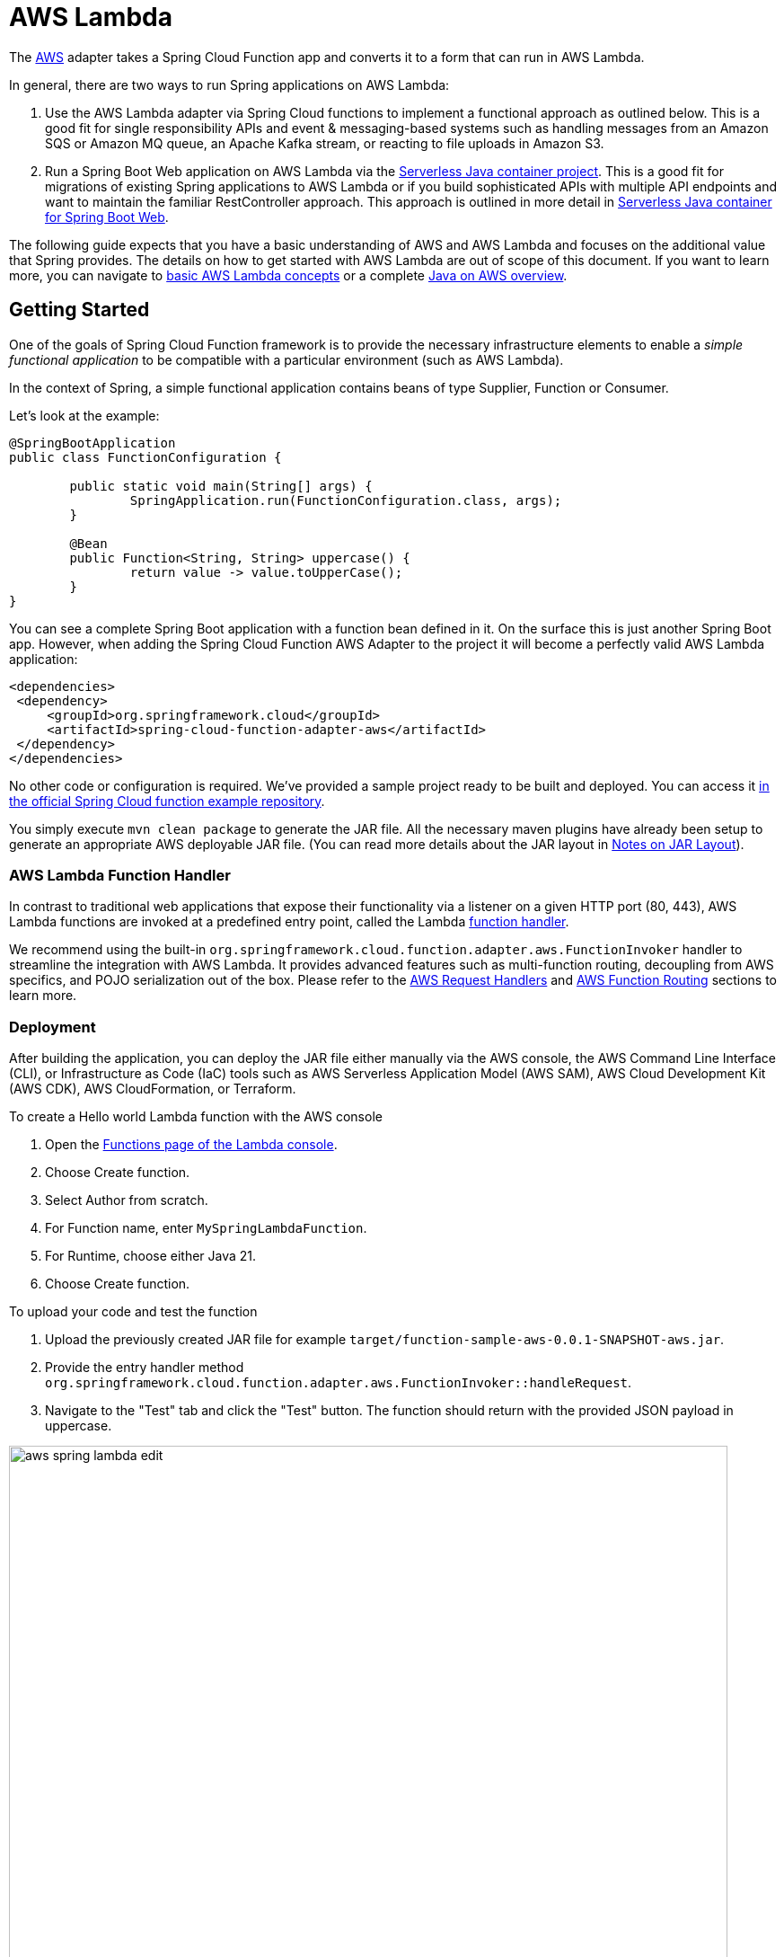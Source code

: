 [[aws-lambda]]
= AWS Lambda
:page-aliases: adapters/aws.adoc

The https://aws.amazon.com/[AWS] adapter takes a Spring Cloud Function app and converts it to a form that can run in AWS Lambda.


In general, there are two ways to run Spring applications on AWS Lambda:

1. Use the AWS Lambda adapter via Spring Cloud functions to implement a functional approach as outlined below. This is a good fit for single responsibility APIs and event & messaging-based systems such as handling messages from an Amazon SQS or Amazon MQ queue, an Apache Kafka stream, or reacting to file uploads in Amazon S3.
2. Run a Spring Boot Web application on AWS Lambda via the https://github.com/aws/serverless-java-container[Serverless Java container project]. This is a good fit for migrations of existing Spring applications to AWS Lambda or if you build sophisticated APIs with multiple API endpoints and want to maintain the familiar RestController approach. This approach is outlined in more detail in <<serverless-java-container>>.


The following guide expects that you have a basic understanding of AWS and AWS Lambda and focuses on the additional value that Spring provides. The details on how to get started with AWS Lambda are out of scope of this document. If you want to learn more, you can navigate to https://docs.aws.amazon.com/lambda/latest/dg/concepts-basics.html[basic AWS Lambda concepts] or a complete https://catalog.workshops.aws/java-on-aws/en-US[Java on AWS overview].

[[getting-started]]
== Getting Started

One of the goals of Spring Cloud Function framework is to provide the necessary infrastructure elements to enable a _simple functional application_ to be compatible with a particular environment (such as AWS Lambda).

In the context of Spring, a simple functional application contains beans of type Supplier, Function or Consumer.

Let’s look at the example:

[source, java]
----
@SpringBootApplication
public class FunctionConfiguration {

	public static void main(String[] args) {
		SpringApplication.run(FunctionConfiguration.class, args);
	}

	@Bean
	public Function<String, String> uppercase() {
		return value -> value.toUpperCase();
	}
}
----

You can see a complete Spring Boot application with a function bean defined in it. On the surface this is just another Spring Boot app. However, when adding the Spring Cloud Function AWS Adapter to the project it will become a perfectly valid AWS Lambda application:

[source, xml]
----

<dependencies>
 <dependency>
     <groupId>org.springframework.cloud</groupId>
     <artifactId>spring-cloud-function-adapter-aws</artifactId>
 </dependency>
</dependencies>
----

No other code or configuration is required. We’ve provided a sample project ready to be built and deployed. You can access it https://github.com/spring-cloud/spring-cloud-function/tree/master/spring-cloud-function-samples/function-sample-aws[in the official Spring Cloud function example repository].

You simply execute `mvn clean package` to generate the JAR file. All the necessary maven plugins have already been setup to generate
an appropriate AWS deployable JAR file. (You can read more details about the JAR layout in <<Notes on JAR Layout>>).

[[aws-function-handlers]]
=== AWS Lambda Function Handler

In contrast to traditional web applications that expose their functionality via a listener on a given HTTP port (80, 443), AWS Lambda functions are invoked at a predefined entry point, called the Lambda https://docs.aws.amazon.com/lambda/latest/dg/java-handler.html[function handler].

We recommend using the built-in `org.springframework.cloud.function.adapter.aws.FunctionInvoker`  handler to streamline the integration with AWS Lambda. It provides advanced features such as multi-function routing, decoupling from AWS specifics, and POJO serialization out of the box. Please refer to the <<AWS Request Handlers>> and <<AWS Function Routing>> sections to learn more.

[[deployment-options]]
=== Deployment

After building the application, you can deploy the JAR file either manually via the AWS console, the AWS Command Line Interface (CLI), or Infrastructure as Code (IaC) tools such as AWS Serverless Application Model (AWS SAM), AWS Cloud Development Kit (AWS CDK), AWS CloudFormation, or Terraform.

To create a Hello world Lambda function with the AWS console

1. Open the https://console.aws.amazon.com/lambda/home#/functions[Functions page of the Lambda console].
2. Choose Create function.
3. Select Author from scratch.
4. For Function name, enter `MySpringLambdaFunction`.
5. For Runtime, choose either Java 21.
6. Choose Create function.

To upload your code and test the function

1. Upload the previously created JAR file for example `target/function-sample-aws-0.0.1-SNAPSHOT-aws.jar`.

2. Provide the entry handler method `org.springframework.cloud.function.adapter.aws.FunctionInvoker::handleRequest`.

3. Navigate to the "Test" tab and click the "Test" button. The function should return with the provided JSON payload in uppercase.

image::aws_spring_lambda_edit.png[width=800,scaledwidth="75%",align="center"]

image::aws_spring_lambda_test.png[width=800,scaledwidth="75%",align="center"]

To automate your deployment with Infrastructure as Code (IaC) tools please refer to https://docs.aws.amazon.com/lambda/latest/dg/foundation-iac.html[the official AWS documentation].

[[aws-request-handlers]]
== AWS Request Handlers

As discussed in the getting started section, AWS Lambda functions are invoked at a predefined entry point, called the https://docs.aws.amazon.com/lambda/latest/dg/java-handler.html[Lambda function handler]. In its simplest form this can be a Java method reference. In the above example that would be `com.my.package.FunctionConfiguration::uppercase`. This configuration is needed to advise AWS Lambda which Java method to call in the provided JAR.

When a Lambda function is invoked, it passes an additional request payload and context object to this handler method. The request payload varies based on the AWS service (Amazon API Gateway, Amazon S3, Amazon SQS, Apache Kafka etc.) that triggered the function. The context object provides additional information about the Lambda function, the invocation and the environment, for example a unique request id. (https://docs.aws.amazon.com/lambda/latest/dg/java-context.html).

AWS provides predefined handler interfaces (called RequestHandler or RequestStreamHandler) to deal with payload and context objects via the aws-lambda-java-events and aws-lambda-java-core libraries.

Spring Cloud Function already implements these interfaces and provides a `org.springframework.cloud.function.adapter.aws.FunctionInvoker` to completely abstract your function code
from the specifics of AWS Lambda. This allows you to just switch the entry point depending on which platform you run your functions.

However, for some use cases you want to integrate deeply with  the AWS environment. For example, when your function is triggered by an Amazon S3 file upload you might want to access specific Amazon S3 properties. Or, if you want to return a partial batch response when processing items from an Amazon SQS queue. In that case you can still leverage the generic `org.springframework.cloud.function.adapter.aws.FunctionInvoker` but you will work with the dedicated AWS objects from within your function code:

[source, java]
----
@Bean
public Function<S3Event, String> processS3Event() {}

@Bean
public Function<SQSEvent, SQSBatchResponse> processSQSEvent() {}

----

[[type-conversion]]
=== Type Conversion

Another benefit of leveraging the built-in `FunctionInvoker` is that Spring Cloud Function will attempt to transparently handle type conversion between the raw
input stream and types declared by your function.

For example, if your function signature is  `Function<Foo, Bar>` it will attempt to convert the incoming stream event to an instance of `Foo`. This is especially helpful in API triggered Lambda functions where the request body represents a business object and is not tied to AWS specifics.

If the event type is not known or can not be determined (e.g., `Function<?, ?>`) Spring Cloud Function will attempt to
convert an incoming stream event to a generic `Map`.

[[raw-input]]
=== Raw Input

There are times when you may want to have access to a raw input. In this case all you need is to declare your
function signature to accept `InputStream`. For example, `Function<InputStream, ?>`.
If specified, Spring Cloud function will not attempt any conversion and will pass the raw input directly to the function.

[[aws-function-routing]]
== AWS Function Routing

One of the core features of Spring Cloud Function is https://docs.spring.io/spring-cloud-function/docs/{project-version}/reference/html/spring-cloud-function.html#_function_routing_and_filtering[routing]
. This capability allows you to have one special Java method (acting as a https://docs.aws.amazon.com/lambda/latest/dg/java-handler.html[Lambda function handler]) to delegate to other internal methods. You have already seen this in action when the generic `FunctionInvoker` automatically routed the requests to your `uppercase` function in the <<Getting Started>> section.

By default, if your app has more than one `@Bean` of type `Function` etc. they are extracted from the Spring Cloud `FunctionCatalog` and the framework will attempt to find a default following the search order where it searches first for `Function` then `Consumer` and finally `Supplier`. These default routing capabilities are needed because `FunctionInvoker` can not determine which function to bind, so it defaults internally to `RoutingFunction`. It is recommended to provide additional routing instructions https://docs.spring.io/spring-cloud-function/docs/{project-version}/reference/html/spring-cloud-function.html#_function_routing_and_filtering[using several mechanisms] (see https://github.com/spring-cloud/spring-cloud-function/tree/main/spring-cloud-function-samples/function-sample-aws-routing[sample] for more details).

The right routing mechanism depends on if you prefer to deploy your Spring Cloud Function project as a single or multiple Lambda functions.

[[aws-function-routing-single-multi]]
=== Single Function vs. Multiple Functions

If you implement multiple Java methods in the same Spring Cloud Function project, for example `uppercase` and `lowercase`, you either deploy two separate Lambda functions with static routing information or you provide a dynamic routing method that decides which method to call during runtime. Let's look at both approaches.

1. Deploying two separate AWS Lambda functions makes sense if you have different scaling, configuration or permission requirements per function. For example, if you create two Java methods `readObjectFromAmazonS3` and `writeToAmazonDynamoDB` in the same Spring Cloud Function project, you might want to create two separate Lambda functions. This is because they need different permissions to talk to either S3 or DynamoDB or their load pattern and memory configurations highly vary. In general, this approach is also recommended for messaging based applications where you read from a stream or a queue since you have a dedicated configuration per https://docs.aws.amazon.com/lambda/latest/dg/invocation-eventsourcemapping.html[Lambda Event Source mapping].

2. A single Lambda function is a valid approach when multiple Java methods share the same permission set or provide a cohesive business functionality. For example a CRUD-based Spring Cloud Function project with `createPet`, `updatePet`, `readPet` and `deletePet` methods that all talk to the same DynamoDB table and have a similar usage pattern. Using a single Lambda function will improve deployment simplicity, cohesion and code reuse for shared classes (PetEntity). In addition, it can result in less cold starts between sequential invocations because a `readPet` followed by `writePet` will most likely hit an already running https://docs.aws.amazon.com/lambda/latest/dg/lambda-runtime-environment.html[Lambda execution environment]. When you build more sophisticated APIs however or you want to leverage a @RestController approach you may also want to evaluate the <<serverless-java-container>> option.

If you favor the first approach you can also create two separate Spring Cloud Function projects and deploy them individually. This can be beneficial if different teams are responsible for maintaining and deploying the functions. However, in that case you need to deal with sharing cross-cutting concerns such as helper methods or entity classes between them. In general, we advise applying the same software modularity principles to your functional projects as you do for traditional web-based applications. For additional information on how to choose the right approach you can refer to https://aws.amazon.com/blogs/compute/comparing-design-approaches-for-building-serverless-microservices/[Comparing design approaches for serverless microservices]

After the decision has been made you can benefit from the following routing mechanisms.

[[aws-function-routing-multi]]
=== Routing for multiple Lambda functions

If you have decided to deploy your single Spring Cloud Function project (JAR) to multiple Lambda functions you need to provide a hint on which specific method to call, for example `uppercase` or `lowercase`. You can use https://docs.aws.amazon.com/lambda/latest/dg/configuration-envvars.html[AWS Lambda environment variables] to provide the routing instructions.

Note that AWS does not allow dots `.` and/or hyphens`-` in the name of the environment variable, you can benefit from Spring Boot support and simply substitute dots with underscores and hyphens with camel case.  So for example `spring.cloud.function.definition` becomes `spring_cloud_function_definition` and `spring.cloud.function.routing-expression` becomes `spring_cloud_function_routingExpression`.

Therefore, a configuration for a single Spring Cloud Project with two methods deployed to separate AWS Lambda functions can look like this:

[source, java]
----
@SpringBootApplication
public class FunctionConfiguration {

	public static void main(String[] args) {
		SpringApplication.run(FunctionConfiguration.class, args);
	}

	@Bean
	public Function<String, String> uppercase() {
		return value -> value.toUpperCase();
	}

    @Bean
	public Function<String, String> lowercase() {
		return value -> value.toLowerCase();
	}
}
----

[source, yaml]
----
AWSTemplateFormatVersion: '2010-09-09'
Transform: AWS::Serverless-2016-10-31

Resources:
  MyUpperCaseLambda:
    Type: AWS::Serverless::Function
    Properties:
      Handler: org.springframework.cloud.function.adapter.aws.FunctionInvoker
      Runtime: java21
      MemorySize: 512
      CodeUri: target/function-sample-aws-0.0.1-SNAPSHOT-aws.jar
      Environment:
        Variables:
          spring_cloud_function_definition: uppercase

  MyLowerCaseLambda:
    Type: AWS::Serverless::Function
    Properties:
      Handler: org.springframework.cloud.function.adapter.aws.FunctionInvoker
      Runtime: java21
      MemorySize: 512
      CodeUri: target/function-sample-aws-0.0.1-SNAPSHOT-aws.jar
      Environment:
        Variables:
          spring_cloud_function_definition: lowercase

----

You may ask - why not use the Lambda function handler and point the entry method directly to `uppercase` and `lowercase`? In a Spring Cloud Function project it is recommended to use the built-in `FunctionInvoker` as outlined in <<AWS Request Handlers>>. Therefore, we provide the routing definition via the environment variables.


[[aws-function-routing-single]]
=== Routing within a single Lambda function

If you have decided to deploy your Spring Cloud Function project with multiple methods (`uppercase` or `lowercase`) to a single Lambda function you need a more dynamic routing approach. Since `application.properties` and environment variables are defined at build or deployment time you can't use them for a single function scenario. In this case you can leverage `MessagingRoutingCallback` or `Message Headers` as outlined in the https://docs.spring.io/spring-cloud-function/docs/{project-version}/reference/html/spring-cloud-function.html#_function_routing_and_filtering[Spring Cloud Function Routing section].

More details are available in the provided https://github.com/spring-cloud/spring-cloud-function/tree/main/spring-cloud-function-samples/function-sample-aws-routing[sample]

[[performance]]
== Performance considerations

One core characteristic of Serverless Functions is the ability to scale to 0 and handle sudden traffic spikes. To handle requests AWS Lambda spins up https://docs.aws.amazon.com/lambda/latest/dg/lambda-runtime-environment.html[new execution environments]. These environments need to be initialized, your code needs to be downloaded and a JVM + your application needs to start. This is also known as a cold-start. To reduce this cold-start time you can rely on the following mechanisms to optimize performance.

1. Leverage AWS Lambda SnapStart to start your Lambda function from pre-initialized snapshots
2. Tune the Memory Configuration via AWS Lambda Power Tuning to find the best tradeoff between performance and cost
3. Follow AWS SDK Best Practices such as defining SDK clients outside the handler code or leverage more advanced priming techniques
4. Implement additional Spring mechanisms to reduce Spring startup & initialization time such as https://github.com/spring-cloud/spring-cloud-function/blob/main/spring-cloud-function-samples/function-functional-sample-aws/src/main/java/example/FunctionConfiguration.java[functional bean registration]

Please refer to the official guidance for more information.

[[graalvm]]
== GraalVM Native Image

Spring Cloud Function provides GraalVM Native Image support for functions running on AWS Lambda. Since GraalVM native images do not run on a traditional Java Virtual Machine (JVM) you need to deploy your native Spring Cloud Function to an AWS Lambda custom runtime. The most notable difference is that you no longer provide a JAR file but the native-image + a bootstrap file with starting instructions bundled in a zip package:

[source, text]
----
lambda-custom-runtime.zip
  |-- bootstrap
  |-- function-sample-aws-native
----

Bootstrap file:

[source, text]
----
#!/bin/sh

cd ${LAMBDA_TASK_ROOT:-.}

./function-sample-aws-native
----

You can find a full GraalVM native-image example with Spring Cloud Function on https://github.com/spring-cloud/spring-cloud-function/tree/main/spring-cloud-function-samples/function-sample-aws-native[Github]. For a deep dive you can also refer to the https://catalog.workshops.aws/java-on-aws-lambda/en-US/02-accelerate/graal-plain-java[GraalVM modules of the Java on AWS Lambda workshop].

[[custom-runtime]]
== Custom Runtime

Lambda focuses on providing stable long-term support (LTS) versions. The official Lambda runtimes are built around a combination of operating system, programming language, and software libraries that are subject to maintenance and security updates. For example, the Lambda runtime for Java supports the LTS versions such as Java 17 Corretto and Java 21 Corretto. You can find the full list https://docs.aws.amazon.com/lambda/latest/dg/lambda-runtimes.html[here]. There is no provided runtime for non LTS versions like Java 22, Java 23 or Java 24.

To use other language versions, JVMs or GraalVM native-images, Lambda allows you to https://docs.aws.amazon.com/lambda/latest/dg/runtimes-custom.html[create custom runtimes]. Custom runtimes allow you to provide and configure your own runtimes for running their application code. Spring Cloud Function provides all the necessary components to make it easy.

From the code perspective the application should look no different then any other Spring Cloud Function application.
The only thing you need to do is to provide a `bootstrap` script in the root of your zip/jar that runs the Spring Boot application.
and select "Custom Runtime" when creating a function in AWS.
Here is an example 'bootstrap' file:
```text
#!/bin/sh

cd ${LAMBDA_TASK_ROOT:-.}

java -Dspring.main.web-application-type=none -Dspring.jmx.enabled=false \
  -noverify -XX:TieredStopAtLevel=1 -Xss256K -XX:MaxMetaspaceSize=128M \
  -Djava.security.egd=file:/dev/./urandom \
  -cp .:`echo lib/*.jar | tr ' ' :` com.example.LambdaApplication
```
The `com.example.LambdaApplication` represents your application which contains function beans.

Set the handler name in AWS to the name of your function. You can use function composition here as well (e.g., `uppercase|reverse`).
That is pretty much all. Once you upload your zip/jar to AWS your function will run in custom runtime.
We provide a https://github.com/spring-cloud/spring-cloud-function/tree/master/spring-cloud-function-samples/function-sample-aws-custom-new[sample project]
where you can also see how to configure your POM to properly generate the zip file.

The functional bean definition style works for custom runtimes as well, and is
faster than the `@Bean` style. A custom runtime can start up much quicker even than a functional bean implementation
of a Java lambda - it depends mostly on the number of classes you need to load at runtime.
Spring doesn't do very much here, so you can reduce the cold start time by only using primitive types in your function, for instance,
and not doing any work in custom `@PostConstruct` initializers.


[[aws-function-routing-with-custom-runtime]]
=== AWS Function Routing with Custom Runtime

When using <<Custom Runtime>> Function Routing works the same way. All you need is to specify `functionRouter` as AWS Handler the same way you would use the name of the function as handler.


== Deploying Lambda functions as container images

In contrast to JAR or ZIP based deployments you can also deploy your Lambda functions as a container image via an image registry. For additional details please refer to the https://docs.aws.amazon.com/lambda/latest/dg/images-create.html[official AWS Lambda documentation].

When deploying container images in a way similar to the one described https://github.com/spring-cloud/spring-cloud-function/issues/1021[here], it is important
to remember to set and environment variable `DEFAULT_HANDLER` with the name of the function.

For example, for function bean shown below the `DEFAULT_HANDLER` value would be `readMessageFromSQS`.
[source, java]
----
@Bean
public Consumer<Message<SQSMessageEvent>> readMessageFromSQS() {
	return incomingMessage -> {..}
}
----

Also, it is important to remember to ensure tht `spring_cloud_function_web_export_enabled` is also set to `false`. It is by default.

[[notes-on-jar-layout]]
== Notes on JAR Layout

You don't need the Spring Cloud Function Web or Stream adapter at runtime in Lambda, so you might
need to exclude those before you create the JAR you send to AWS. A Lambda application has to be
shaded, but a Spring Boot standalone application does not, so you can run the same app using 2
separate jars (as per the sample). The sample app creates 2 jar files, one with an `aws`
classifier for deploying in Lambda, and one [[thin-jar,thin jar]] executable (thin) jar that includes `spring-cloud-function-web`
at runtime. Spring Cloud Function will try and locate a "main class" for you from the JAR file
manifest, using the `Start-Class` attribute (which will be added for you by the Spring Boot
tooling if you use the starter parent). If there is no `Start-Class` in your manifest you can
use an environment variable or system property `MAIN_CLASS` when you deploy the function to AWS.

If you are not using the functional bean definitions but relying on Spring Boot's auto-configuration,
and are not depending on `spring-boot-starter-parent`,
then additional transformers must be configured as part of the maven-shade-plugin execution.

[[shade-plugin-setup]]
[source, xml]
----
<plugin>
	<groupId>org.apache.maven.plugins</groupId>
	<artifactId>maven-shade-plugin</artifactId>
	<dependencies>
		<dependency>
			<groupId>org.springframework.boot</groupId>
			<artifactId>spring-boot-maven-plugin</artifactId>
			<version>2.7.4</version>
		</dependency>
	</dependencies>
	<executions>
		<execution>
			<goals>
			     <goal>shade</goal>
			</goals>
			<configuration>
				<createDependencyReducedPom>false</createDependencyReducedPom>
				<shadedArtifactAttached>true</shadedArtifactAttached>
				<shadedClassifierName>aws</shadedClassifierName>
				<transformers>
					<transformer implementation="org.apache.maven.plugins.shade.resource.AppendingTransformer">
						<resource>META-INF/spring.handlers</resource>
					</transformer>
					<transformer implementation="org.springframework.boot.maven.PropertiesMergingResourceTransformer">
						<resource>META-INF/spring.factories</resource>
					</transformer>
					<transformer implementation="org.apache.maven.plugins.shade.resource.AppendingTransformer">
						<resource>META-INF/spring/org.springframework.boot.autoconfigure.AutoConfiguration.imports</resource>
					</transformer>
					<transformer implementation="org.apache.maven.plugins.shade.resource.AppendingTransformer">
						<resource>META-INF/spring/org.springframework.boot.actuate.autoconfigure.web.ManagementContextConfiguration.imports</resource>
					</transformer>
					<transformer implementation="org.apache.maven.plugins.shade.resource.AppendingTransformer">
						<resource>META-INF/spring.schemas</resource>
					</transformer>
					<transformer implementation="org.apache.maven.plugins.shade.resource.AppendingTransformer">
						<resource>META-INF/spring.components</resource>
					</transformer>
				</transformers>
			</configuration>
		</execution>
	</executions>
</plugin>
----

[[build-file-setup]]
== Build file setup

In order to run Spring Cloud Function applications on AWS Lambda, you can leverage Maven or Gradle
plugins offered by the cloud platform provider.


[[maven]]
=== Maven

In order to use the adapter plugin for Maven, add the plugin dependency to your `pom.xml`
file:

[source,xml]
----
<dependencies>
	<dependency>
		<groupId>org.springframework.cloud</groupId>
		<artifactId>spring-cloud-function-adapter-aws</artifactId>
	</dependency>
</dependencies>
----

As pointed out in the <<Notes on JAR Layout>>, you will need a shaded jar in order to upload it
to AWS Lambda. You can use the https://maven.apache.org/plugins/maven-shade-plugin/[Maven Shade Plugin] for that.
The example of the xref:adapters/aws-intro.adoc#shade-plugin-setup[setup] can be found above.

You can use the Spring Boot Maven Plugin to generate the <<thin-jar>>.
[source,xml]
----
<plugin>
	<groupId>org.springframework.boot</groupId>
	<artifactId>spring-boot-maven-plugin</artifactId>
	<dependencies>
		<dependency>
			<groupId>org.springframework.boot.experimental</groupId>
			<artifactId>spring-boot-thin-layout</artifactId>
			<version>${wrapper.version}</version>
		</dependency>
	</dependencies>
</plugin>
----

You can find the entire sample `pom.xml` file for deploying Spring Cloud Function
applications to AWS Lambda with Maven https://github.com/spring-cloud/spring-cloud-function/tree/main/spring-cloud-function-samples/function-sample-aws/pom.xml[here].

[[gradle]]
=== Gradle

In order to use the adapter plugin for Gradle, add the dependency to your `build.gradle` file:

[source,groovy]
----

dependencies {
	compile("org.springframework.cloud:spring-cloud-function-adapter-aws:${version}")
}
----

As pointed out in <<Notes on JAR Layout>>, you will need a shaded jar in order to upload it
to AWS Lambda. You can use the https://plugins.gradle.org/plugin/com.github.johnrengelman.shadow/[Gradle Shadow Plugin] for that:

You can use the Spring Boot Gradle Plugin and Spring Boot Thin Gradle Plugin to generate
the <<thin-jar>>.

Below is a complete gradle file

[source,groovy]
----
plugins {
	id 'java'
	id 'org.springframework.boot' version '3.2.0-M2'
	id 'io.spring.dependency-management' version '1.1.3'
	id 'com.github.johnrengelman.shadow' version '8.1.1'
	id 'maven-publish'
	id 'org.springframework.boot.experimental.thin-launcher' version "1.0.31.RELEASE"
}

group = 'com.example'
version = '0.0.1-SNAPSHOT'

java {
	sourceCompatibility = '17'
}

repositories {
	mavenCentral()
	mavenLocal()
	maven { url 'https://repo.spring.io/milestone' }
}

ext {
	set('springCloudVersion', "2023.0.0-M1")
}

assemble.dependsOn = [thinJar, shadowJar]

publishing {
	publications {
		maven(MavenPublication) {
			from components.java
			versionMapping {
				usage('java-api') {
					fromResolutionOf('runtimeClasspath')
				}
				usage('java-runtime') {
					fromResolutionResult()
				}
			}
		}
	}
}

shadowJar.mustRunAfter thinJar


import com.github.jengelman.gradle.plugins.shadow.transformers.*

shadowJar {
	archiveClassifier = 'aws'
	manifest {
    	inheritFrom(project.tasks.thinJar.manifest)
  	}
  	// Required for Spring
	mergeServiceFiles()
	append 'META-INF/spring.handlers'
	append 'META-INF/spring.schemas'
	append 'META-INF/spring.tooling'
	append 'META-INF/spring/org.springframework.boot.autoconfigure.AutoConfiguration.imports'
	append 'META-INF/spring/org.springframework.boot.actuate.autoconfigure.web.ManagementContextConfiguration.imports'
	transform(PropertiesFileTransformer) {
		paths = ['META-INF/spring.factories']
		mergeStrategy = "append"
	}
}

dependencies {
	implementation 'org.springframework.boot:spring-boot-starter'
	implementation 'org.springframework.cloud:spring-cloud-function-adapter-aws'
	implementation 'org.springframework.cloud:spring-cloud-function-context'
	testImplementation 'org.springframework.boot:spring-boot-starter-test'
}

dependencyManagement {
	imports {
		mavenBom "org.springframework.cloud:spring-cloud-dependencies:${springCloudVersion}"
	}
}

tasks.named('test') {
	useJUnitPlatform()
}
----

You can find the entire sample `build.gradle` file for deploying Spring Cloud Function
applications to AWS Lambda with Gradle https://github.com/spring-cloud/spring-cloud-function/tree/main/spring-cloud-function-samples/function-sample-aws/build.gradle[here].

[[serverless-java-container]]
== Serverless Java container for Spring Boot Web

You can use the https://github.com/aws/serverless-java-container[aws-serverless-java-container] library to run a Spring Boot 3 applications in AWS Lambda. This is a good fit for migrations of existing Spring applications to AWS Lambda or if you build sophisticated APIs with multiple API endpoints and want to maintain the familiar RestController approach. The following section provides a high-level overview of the process. Please refer to the https://github.com/aws/serverless-java-container/wiki/Quick-start---Spring-Boot3[official sample code for additional information].

1. Import the Serverless Java Container library to your existing Spring Boot 3 web app
+
[source, java]
----
<dependency>
 <groupId>com.amazonaws.serverless</groupId>
 <artifactId>aws-serverless-java-container-springboot3</artifactId>
 <version>2.0.1</version>
</dependency>
----

2. Use the built-in Lambda function handler that serves as an entrypoint
+
`com.amazonaws.serverless.proxy.spring.SpringDelegatingLambdaContainerHandler`

3. Configure an environment variable named `MAIN_CLASS` to let the generic handler know where to find your original application main class. Usually that is the class annotated with @SpringBootApplication.

`MAIN_CLAS = com.my.package.MySpringBootApplication`

Below you can see an example deployment configuration:

[source, yaml]
----
AWSTemplateFormatVersion: '2010-09-09'
Transform: AWS::Serverless-2016-10-31

Resources:
  MySpringBootLambdaFunction:
    Type: AWS::Serverless::Function
    Properties:
      Handler: com.amazonaws.serverless.proxy.spring.SpringDelegatingLambdaContainerHandler
      Runtime: java21
      MemorySize: 1024
      CodeUri: target/lambda-spring-boot-app-0.0.1-SNAPSHOT.jar #Must be a shaded Jar
      Environment:
        Variables:
          MAIN_CLASS: com.amazonaws.serverless.sample.springboot3.Application #Class annotated with @SpringBootApplication

----

Please find all the examples including GraalVM native-image https://github.com/aws/serverless-java-container/tree/main/samples/springboot3[here].


[[resources]]
== Additional resources

- https://github.com/spring-cloud/spring-cloud-function/tree/main/spring-cloud-function-samples[Official Example Repositories on Github]
- https://catalog.workshops.aws/java-on-aws-lambda/en-US/01-migration/architecture-overview[Java on AWS Lambda workshop with dedicated Spring examples]
- https://catalog.workshops.aws/java-on-aws/en-US[Java on AWS Immersion Day]
- https://serverlessland.com/content/service/lambda/paved-path/java-replatforming/introduction[Java Replatforming Guide]
- https://www.youtube.com/watch?v=AFIHug_HujI[Talk: Spring I/O 2024 - Serverless Java with Spring]